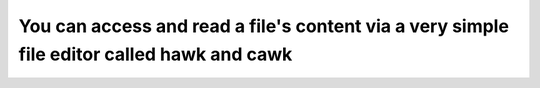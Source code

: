 

You can access and read a file's content via a very simple file editor called hawk and cawk
=========================================